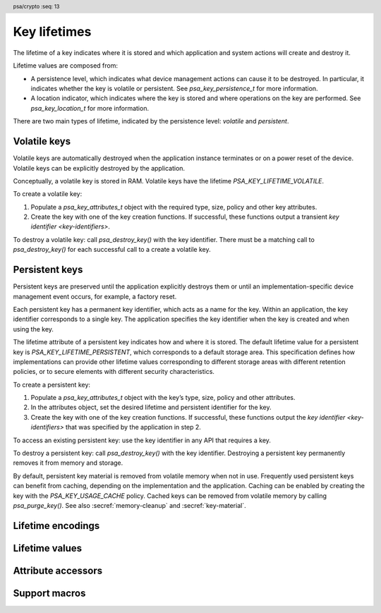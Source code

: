 .. SPDX-FileCopyrightText: Copyright 2018-2022 Arm Limited and/or its affiliates <open-source-office@arm.com>
.. SPDX-License-Identifier: CC-BY-SA-4.0 AND LicenseRef-Patent-license

.. header:: psa/crypto
    :seq: 13

.. _key-lifetimes:

Key lifetimes
=============

The lifetime of a key indicates where it is stored and which application and system actions will create and destroy it.

Lifetime values are composed from:

*   A persistence level, which indicates what device management actions can cause it to be destroyed. In particular, it indicates whether the key is volatile or persistent. See `psa_key_persistence_t` for more information.

*   A location indicator, which indicates where the key is stored and where operations on the key are performed. See `psa_key_location_t` for more information.

There are two main types of lifetime, indicated by the persistence level: *volatile* and *persistent*.

Volatile keys
-------------

Volatile keys are automatically destroyed when the application instance terminates or on a power reset of the device. Volatile keys can be explicitly destroyed by the application.

Conceptually, a volatile key is stored in RAM. Volatile keys have the lifetime `PSA_KEY_LIFETIME_VOLATILE`.

To create a volatile key:

1.  Populate a `psa_key_attributes_t` object with the required type, size, policy and other key attributes.
#.  Create the key with one of the key creation functions. If successful, these functions output a transient `key identifier <key-identifiers>`.

To destroy a volatile key: call `psa_destroy_key()` with the key identifier. There must be a matching call to `psa_destroy_key()` for each successful call to a create a volatile key.

Persistent keys
---------------

Persistent keys are preserved until the application explicitly destroys them or until an implementation-specific device management event occurs, for example, a factory reset.

Each persistent key has a permanent key identifier, which acts as a name for the key.
Within an application, the key identifier corresponds to a single key. The
application specifies the key identifier when the key is created and when
using the key.

The lifetime attribute of a persistent key indicates how and where it is stored. The default lifetime value for a persistent key is `PSA_KEY_LIFETIME_PERSISTENT`, which corresponds to a default storage area. This specification defines how implementations can provide other lifetime values corresponding to
different storage areas with different retention policies, or to secure elements
with different security characteristics.

To create a persistent key:

1.  Populate a `psa_key_attributes_t` object with the key’s type, size, policy and other attributes.
#.  In the attributes object, set the desired lifetime and persistent identifier for the key.
#.  Create the key with one of the key creation functions. If successful, these functions output the `key identifier <key-identifiers>` that was specified by the application in step 2.

To access an existing persistent key: use the key identifier in any API that requires a key.

To destroy a persistent key: call `psa_destroy_key()` with the key identifier. Destroying a persistent key permanently removes it from memory and storage.

By default, persistent key material is removed from volatile memory when not in use. Frequently used persistent keys can benefit from caching, depending on the implementation and the application. Caching can be enabled by creating the key with the `PSA_KEY_USAGE_CACHE` policy. Cached keys can be removed from volatile memory by calling `psa_purge_key()`. See also :secref:`memory-cleanup` and :secref:`key-material`.


Lifetime encodings
------------------

.. typedef:: uint32_t psa_key_lifetime_t

    .. summary::
        Encoding of key lifetimes.

    The lifetime of a key indicates where it is stored and which application and system actions will create and destroy it.

    Lifetime values have the following structure:

    Bits[7:0]: Persistence level
        This value indicates what device management actions can cause it to be destroyed. In particular, it indicates whether the key is *volatile* or *persistent*. See `psa_key_persistence_t` for more information.

        :code:`PSA_KEY_LIFETIME_GET_PERSISTENCE(lifetime)` returns the persistence level for a key ``lifetime`` value.

    Bits[31:8]: Location indicator
        This value indicates where the key material is stored (or at least where it is accessible in cleartext) and where operations on the key are performed. See `psa_key_location_t` for more information.

        :code:`PSA_KEY_LIFETIME_GET_LOCATION(lifetime)` returns the location indicator for a key ``lifetime`` value.

    Volatile keys are automatically destroyed when the application instance terminates or on a power reset of the device. Persistent keys are preserved until the application explicitly destroys them or until an implementation-specific device management event occurs, for example, a factory reset.

    Persistent keys have a key identifier of type `psa_key_id_t`. This identifier remains valid throughout the lifetime of the key, even if the application instance that created the key terminates.

    This specification defines two basic lifetime values:

    *   Keys with the lifetime `PSA_KEY_LIFETIME_VOLATILE` are volatile. All implementations should support this lifetime.
    *   Keys with the lifetime `PSA_KEY_LIFETIME_PERSISTENT` are persistent. All implementations that have access to persistent storage with appropriate security guarantees should support this lifetime.


.. typedef:: uint8_t psa_key_persistence_t

    .. summary::
        Encoding of key persistence levels.

    What distinguishes different persistence levels is which device management events can cause keys to be destroyed. For example, power reset, transfer of device ownership, or a factory reset are device management events that can affect keys at different persistence levels. The specific management events which affect persistent keys at different levels is outside the scope of the |API|.

    Values for persistence levels defined by |API| are shown in :numref:`persistence-levels`.

    .. list-table:: Key persistence level values
        :name: persistence-levels
        :header-rows: 1
        :widths: 2,3
        :align: left

        *   -   Persistence level
            -   Definition

        *   -   :code:`0 = PSA_KEY_PERSISTENCE_VOLATILE`
            -   Volatile key.

                A volatile key is automatically destroyed by the implementation when the application instance terminates. In particular, a volatile key is automatically destroyed on a power reset of the device.

        *   -   :code:`1 = PSA_KEY_PERSISTENCE_DEFAULT`
            -   Persistent key with a default lifetime.

                Implementations should support this value if they support persistent keys at all. Applications should use this value if they have no specific needs that are only met by implementation-specific features.

        *   -   ``2 – 127``
            -   Persistent key with a PSA Certified API-specified lifetime.

                The |API| does not define the meaning of these values, but another PSA Certified API may do so.

        *   -   ``128 – 254``
            -   Persistent key with a vendor-specified lifetime.

                No PSA Certified API will define the meaning of these values, so implementations may choose the meaning freely. As a guideline, higher persistence levels should cause a key to survive more management events than lower levels.

        *   -   :code:`255 = PSA_KEY_PERSISTENCE_READ_ONLY`
            -   Read-only or write-once key.

                A key with this persistence level cannot be destroyed. Implementations that support such keys may either allow their creation through the |API|, preferably only to applications with the appropriate privilege, or only expose keys created through implementation-specific means such as a factory ROM engraving process.

                Note that keys that are read-only due to policy restrictions rather than due to physical limitations should not have this persistence level.

    .. note::
        Key persistence levels are 8-bit values. Key management interfaces operate on lifetimes (type `psa_key_lifetime_t`), and encode the persistence value as the lower 8 bits of a 32-bit value.


.. typedef:: uint32_t psa_key_location_t

    .. summary::
        Encoding of key location indicators.

    If an implementation of the |API| can make calls to external cryptoprocessors such as secure elements, the location of a key indicates which secure element performs the operations on the key. If the key material is not stored persistently inside the secure element, it must be stored in a wrapped form such that only the secure element can access the key material in cleartext.

    Values for location indicators defined by this specification are shown in :numref:`location-indicators`.

    .. list-table:: Key location indicator values
        :name: location-indicators
        :header-rows: 1
        :widths: 1,3
        :align: left

        *   -   Location indicator
            -   Definition

        *   -   ``0``
            -   Primary local storage.

                All implementations should support this value. The primary local storage is typically the same storage area that contains the key metadata.

        *   -   ``1``
            -   Primary secure element.

                Implementations should support this value if there is a secure element attached to the operating environment. As a guideline, secure elements may provide higher resistance against side channel and physical attacks than the primary local storage, but may have restrictions on supported key types, sizes, policies and operations and may have different performance characteristics.

        *   -   ``2 – 0x7fffff``
            -   Other locations defined by a PSA specification.

                The |API| does not currently assign any meaning to these locations, but future versions of this specification or other PSA Certified APIs may do so.

        *   -   ``0x800000 – 0xffffff``
            -   Vendor-defined locations.

                No PSA Certified API will assign a meaning to locations in this range.

    .. note::

        Key location indicators are 24-bit values. Key management interfaces operate on lifetimes (type `psa_key_lifetime_t`), and encode the location as the upper 24 bits of a 32-bit value.


Lifetime values
---------------

.. macro:: PSA_KEY_LIFETIME_VOLATILE
    :definition: ((psa_key_lifetime_t) 0x00000000)

    .. summary::
        The default lifetime for volatile keys.

    A volatile key only exists as long as its identifier is not destroyed. The key material is guaranteed to be erased on a power reset.

    A key with this lifetime is typically stored in the RAM area of the Crypto API implementation. However this is an implementation choice. If an implementation stores data about the key in a non-volatile memory, it must release all the resources associated with the key and erase the key material if the calling application terminates.

.. macro:: PSA_KEY_LIFETIME_PERSISTENT
    :definition: ((psa_key_lifetime_t) 0x00000001)

    .. summary::
        The default lifetime for persistent keys.

    A persistent key remains in storage until it is explicitly destroyed or until the corresponding storage area is wiped. This specification does not define any mechanism to wipe a storage area. Implementations are permitted to provide their own mechanism, for example, to perform a factory reset, to prepare for device refurbishment, or to uninstall an application.

    This lifetime value is the default storage area for the calling application. Implementations can offer other storage areas designated by other lifetime values as implementation-specific extensions.

.. macro:: PSA_KEY_PERSISTENCE_VOLATILE
    :definition: ((psa_key_persistence_t) 0x00)

    .. summary::
        The persistence level of volatile keys.

    See `psa_key_persistence_t` for more information.

.. macro:: PSA_KEY_PERSISTENCE_DEFAULT
    :definition: ((psa_key_persistence_t) 0x01)

    .. summary::
        The default persistence level for persistent keys.

    See `psa_key_persistence_t` for more information.

.. macro:: PSA_KEY_PERSISTENCE_READ_ONLY
    :definition: ((psa_key_persistence_t) 0xff)

    .. summary::
        A persistence level indicating that a key is never destroyed.

    See `psa_key_persistence_t` for more information.

.. macro:: PSA_KEY_LOCATION_LOCAL_STORAGE
    :definition: ((psa_key_location_t) 0x000000)

    .. summary::
        The local storage area for persistent keys.

    This storage area is available on all systems that can store persistent keys without delegating the storage to a third-party cryptoprocessor.

    See `psa_key_location_t` for more information.

.. macro:: PSA_KEY_LOCATION_PRIMARY_SECURE_ELEMENT
    :definition: ((psa_key_location_t) 0x000001)

    .. summary::
        The default secure element storage area for persistent keys.

    This storage location is available on systems that have one or more secure elements that are able to store keys.

    Vendor-defined locations must be provided by the system for storing keys in additional secure elements.

    See `psa_key_location_t` for more information.


Attribute accessors
-------------------

.. function:: psa_set_key_lifetime

    .. summary::
        Set the location of a persistent key.

    .. param:: psa_key_attributes_t * attributes
        The attribute object to write to.
    .. param:: psa_key_lifetime_t lifetime
        The lifetime for the key. If this is `PSA_KEY_LIFETIME_VOLATILE`, the key will be volatile, and the key identifier attribute is reset to `PSA_KEY_ID_NULL`.

    .. return:: void

    To make a key persistent, give it a persistent key identifier by using `psa_set_key_id()`. By default, a key that has a persistent identifier is stored in the default storage area identifier by `PSA_KEY_LIFETIME_PERSISTENT`. Call this function to choose a storage area, or to explicitly declare the key as volatile.

    This function does not access storage, it merely stores the given value in the attribute object. The persistent key will be written to storage when the attribute object is passed to a key creation function such as `psa_import_key()`, `psa_generate_key()`, `psa_key_derivation_output_key()` or `psa_copy_key()`.

    .. admonition:: Implementation note

        This is a simple accessor function that is not required to validate its inputs. It can be efficiently implemented as a ``static inline`` function or a function-like-macro.

.. function:: psa_get_key_lifetime

    .. summary::
        Retrieve the lifetime from key attributes.

    .. param:: const psa_key_attributes_t * attributes
        The key attribute object to query.

    .. return:: psa_key_lifetime_t
        The lifetime value stored in the attribute object.

    .. admonition:: Implementation note

        This is a simple accessor function that is not required to validate its inputs. It can be efficiently implemented as a ``static inline`` function or a function-like-macro.


Support macros
--------------

.. macro:: PSA_KEY_LIFETIME_GET_PERSISTENCE
    :definition: ((psa_key_persistence_t) ((lifetime) & 0x000000ff))

    .. summary::
        Extract the persistence level from a key lifetime.

    .. param:: lifetime
        The lifetime value to query: a value of type `psa_key_lifetime_t`.

.. macro:: PSA_KEY_LIFETIME_GET_LOCATION
    :definition: ((psa_key_location_t) ((lifetime) >> 8))

    .. summary::
        Extract the location indicator from a key lifetime.

    .. param:: lifetime
        The lifetime value to query: a value of type `psa_key_lifetime_t`.

.. macro:: PSA_KEY_LIFETIME_IS_VOLATILE
    :definition: (PSA_KEY_LIFETIME_GET_PERSISTENCE(lifetime) == PSA_KEY_PERSISTENCE_VOLATILE)

    .. summary::
        Whether a key lifetime indicates that the key is volatile.

    .. param:: lifetime
        The lifetime value to query: a value of type `psa_key_lifetime_t`.

    .. return::
        ``1`` if the key is volatile, otherwise ``0``.

    A volatile key is automatically destroyed by the implementation when the application instance terminates. In particular, a volatile key is automatically destroyed on a power reset of the device.

    A key that is not volatile is persistent. Persistent keys are preserved until the application explicitly destroys them or until an implementation-specific device management event occurs, for example, a factory reset.

.. macro:: PSA_KEY_LIFETIME_FROM_PERSISTENCE_AND_LOCATION
    :definition: ((location) << 8 | (persistence))

    .. summary::
        Construct a lifetime from a persistence level and a location.

    .. param:: persistence
        The persistence level: a value of type `psa_key_persistence_t`.
    .. param:: location
        The location indicator: a value of type `psa_key_location_t`.

    .. return::
        The constructed lifetime value.
